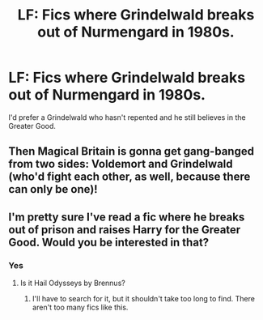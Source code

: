 #+TITLE: LF: Fics where Grindelwald breaks out of Nurmengard in 1980s.

* LF: Fics where Grindelwald breaks out of Nurmengard in 1980s.
:PROPERTIES:
:Score: 15
:DateUnix: 1584014133.0
:DateShort: 2020-Mar-12
:FlairText: Request
:END:
I'd prefer a Grindelwald who hasn't repented and he still believes in the Greater Good.


** Then Magical Britain is gonna get gang-banged from two sides: Voldemort and Grindelwald (who'd fight each other, as well, because there can only be *one*)!
:PROPERTIES:
:Score: 9
:DateUnix: 1584026060.0
:DateShort: 2020-Mar-12
:END:


** I'm pretty sure I've read a fic where he breaks out of prison and raises Harry for the Greater Good. Would you be interested in that?
:PROPERTIES:
:Author: Katelyn_R_Us
:Score: 3
:DateUnix: 1584030031.0
:DateShort: 2020-Mar-12
:END:

*** Yes
:PROPERTIES:
:Score: 3
:DateUnix: 1584030079.0
:DateShort: 2020-Mar-12
:END:

**** Is it Hail Odysseys by Brennus?
:PROPERTIES:
:Score: 4
:DateUnix: 1584030099.0
:DateShort: 2020-Mar-12
:END:

***** I'll have to search for it, but it shouldn't take too long to find. There aren't too many fics like this.
:PROPERTIES:
:Author: Katelyn_R_Us
:Score: 2
:DateUnix: 1584039002.0
:DateShort: 2020-Mar-12
:END:
